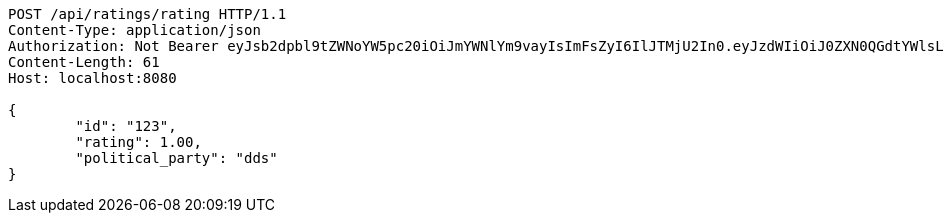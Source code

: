 [source,http,options="nowrap"]
----
POST /api/ratings/rating HTTP/1.1
Content-Type: application/json
Authorization: Not Bearer eyJsb2dpbl9tZWNoYW5pc20iOiJmYWNlYm9vayIsImFsZyI6IlJTMjU2In0.eyJzdWIiOiJ0ZXN0QGdtYWlsLmNvbSIsIm5hbWUiOiJ0ZXN0IiwianRpIjoiMSIsImV4cCI6MTYyNTQ2OTI4MX0.UFpfU3khJ-HHgngRhWUHXfjUUllDRoO1cp44CSx2gkw8O96DaBJzGBjJegUKvNsY70JDZSCnuSEy_V39nspDjkPEboJhGRpqdQmLreWKlZSxjDw1gqjcUirsW1wmX4E0fXB_GKO_XZQnJTkYAE-ZBDF4_KeS2htfGRzNYJEFHjl4pYVSvepSWXqHqFYl3bc_nSglLt2QWM3N2yPVp2LvLmxFQm8xpQDSkEr4_sD-bLdm2hx184qwcg7NIs8rUfvdF6aaJDkOrzoGnYlXHqdx355MSr7nAqr2klhug2jHem9HVVIrqgjZpIL_705-ApH8GiK8wDBHN4-telGOeoluOA
Content-Length: 61
Host: localhost:8080

{
	"id": "123",
	"rating": 1.00,
	"political_party": "dds"
}

----